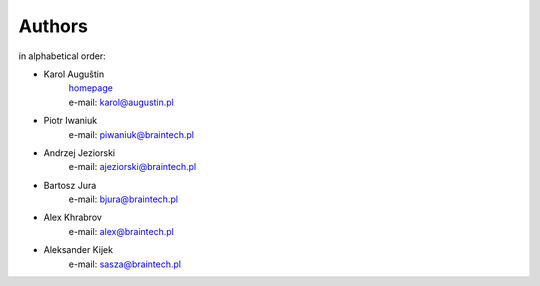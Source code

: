 .. _authors:

Authors
=======
in alphabetical order:

* Karol Auguštin
   | `homepage <http://karolaugustin.pl>`_
   | e-mail: karol@augustin.pl

* Piotr Iwaniuk
   e-mail: piwaniuk@braintech.pl

* Andrzej Jeziorski
   e-mail: ajeziorski@braintech.pl
   
* Bartosz Jura
   e-mail: bjura@braintech.pl

* Alex Khrabrov
   e-mail: alex@braintech.pl

* Aleksander Kijek
   e-mail: sasza@braintech.pl
